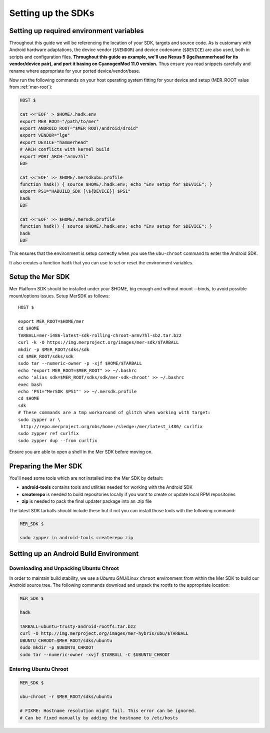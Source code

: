 Setting up the SDKs
===================

Setting up required environment variables
-----------------------------------------

Throughout this guide we will be referencing the location of your SDK,
targets and source code. As is customary with Android hardware adaptations,
the device vendor (``$VENDOR``) and device codename (``$DEVICE``) are also
used, both in scripts and configuration files. **Throughout this guide as example,
we'll use Nexus 5 (lge/hammerhead for its vendor/device pair), and port it
basing on CyanogenMod 11.0 version.** Thus ensure you read snippets carefully
and rename where appropriate for your ported device/vendor/base.

Now run the following commands on your host operating system fitting for your
device and setup (MER_ROOT value from :ref:`mer-root`):

.. _CyanogenMod Devices: http://wiki.cyanogenmod.org/w/Devices

.. code-block:: console

  HOST $

  cat <<'EOF' > $HOME/.hadk.env
  export MER_ROOT="/path/to/mer"
  export ANDROID_ROOT="$MER_ROOT/android/droid"
  export VENDOR="lge"
  export DEVICE="hammerhead"
  # ARCH conflicts with kernel build
  export PORT_ARCH="armv7hl"
  EOF

  cat <<'EOF' >> $HOME/.mersdkubu.profile
  function hadk() { source $HOME/.hadk.env; echo "Env setup for $DEVICE"; }
  export PS1="HABUILD_SDK [\${DEVICE}] $PS1"
  hadk
  EOF

  cat <<'EOF' >> $HOME/.mersdk.profile
  function hadk() { source $HOME/.hadk.env; echo "Env setup for $DEVICE"; }
  hadk
  EOF

This ensures that the environment is setup correctly when you use the
``ubu-chroot`` command to enter the Android SDK.

It also creates a function ``hadk`` that you can use to set or reset the environment
variables.

.. _enter-mer-sdk:

Setup the Mer SDK
-----------------

Mer Platform SDK should be installed under your $HOME, big enough and without
mount --binds, to avoid possible mount/options issues. Setup MerSDK as follows::

 HOST $

 export MER_ROOT=$HOME/mer
 cd $HOME
 TARBALL=mer-i486-latest-sdk-rolling-chroot-armv7hl-sb2.tar.bz2
 curl -k -O https://img.merproject.org/images/mer-sdk/$TARBALL
 mkdir -p $MER_ROOT/sdks/sdk
 cd $MER_ROOT/sdks/sdk
 sudo tar --numeric-owner -p -xjf $HOME/$TARBALL
 echo "export MER_ROOT=$MER_ROOT" >> ~/.bashrc
 echo 'alias sdk=$MER_ROOT/sdks/sdk/mer-sdk-chroot' >> ~/.bashrc
 exec bash
 echo 'PS1="MerSDK $PS1"' >> ~/.mersdk.profile
 cd $HOME
 sdk
 # These commands are a tmp workaround of glitch when working with target:
 sudo zypper ar \
  http://repo.merproject.org/obs/home:/sledge:/mer/latest_i486/ curlfix
 sudo zypper ref curlfix
 sudo zypper dup --from curlfix

Ensure you are able to open a shell in the Mer SDK before moving on.

Preparing the Mer SDK
---------------------

You'll need some tools which are not installed into the Mer SDK by default:

* **android-tools** contains tools and utilities needed for working with
  the Android SDK
* **createrepo** is needed to build repositories locally if you want to
  create or update local RPM repositories
* **zip** is needed to pack the final updater package into an .zip file

The latest SDK tarballs should include these but if not you can
install those tools with the following command:

.. code-block:: console

  MER_SDK $

  sudo zypper in android-tools createrepo zip

Setting up an Android Build Environment
---------------------------------------

Downloading and Unpacking Ubuntu Chroot
```````````````````````````````````````

In order to maintain build stability, we use a *Ubuntu GNU/Linux*
``chroot`` environment from within the Mer SDK to build our Android
source tree. The following commands download and unpack the rootfs to
the appropriate location:

.. code-block:: console

  MER_SDK $

  hadk

  TARBALL=ubuntu-trusty-android-rootfs.tar.bz2
  curl -O http://img.merproject.org/images/mer-hybris/ubu/$TARBALL
  UBUNTU_CHROOT=$MER_ROOT/sdks/ubuntu
  sudo mkdir -p $UBUNTU_CHROOT
  sudo tar --numeric-owner -xvjf $TARBALL -C $UBUNTU_CHROOT

.. _enter-ubu-chroot:

Entering Ubuntu Chroot
``````````````````````

.. code-block:: console

  MER_SDK $

  ubu-chroot -r $MER_ROOT/sdks/ubuntu

  # FIXME: Hostname resolution might fail. This error can be ignored.
  # Can be fixed manually by adding the hostname to /etc/hosts

